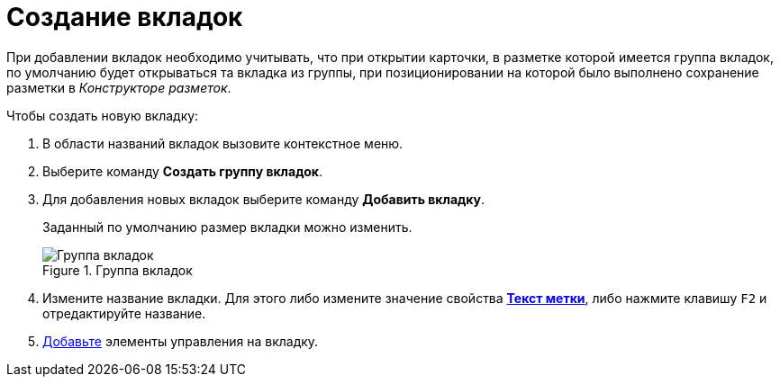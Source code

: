 = Создание вкладок

При добавлении вкладок необходимо учитывать, что при открытии карточки, в разметке которой имеется группа вкладок, по умолчанию будет открываться та вкладка из группы, при позиционировании на которой было выполнено сохранение разметки в _Конструкторе разметок_.

.Чтобы создать новую вкладку:
. В области названий вкладок вызовите контекстное меню.
. Выберите команду *Создать группу вкладок*.
. Для добавления новых вкладок выберите команду *Добавить вкладку*.
+
Заданный по умолчанию размер вкладки можно изменить.
+
.Группа вкладок
image::lay_Tabs.png[Группа вкладок]
+
. Измените название вкладки. Для этого либо измените значение свойства xref:lay_Elements_general.adoc#label[*Текст метки*], либо нажмите клавишу `F2` и отредактируйте название.
. xref:lay_Layout_element_add.adoc[Добавьте] элементы управления на вкладку.
